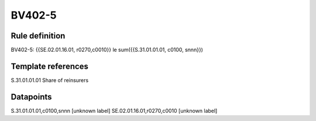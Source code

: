 =======
BV402-5
=======

Rule definition
---------------

BV402-5: {{SE.02.01.16.01, r0270,c0010}} le sum({{S.31.01.01.01, c0100, snnn}})


Template references
-------------------

S.31.01.01.01 Share of reinsurers


Datapoints
----------

S.31.01.01.01,c0100,snnn [unknown label]
SE.02.01.16.01,r0270,c0010 [unknown label]


